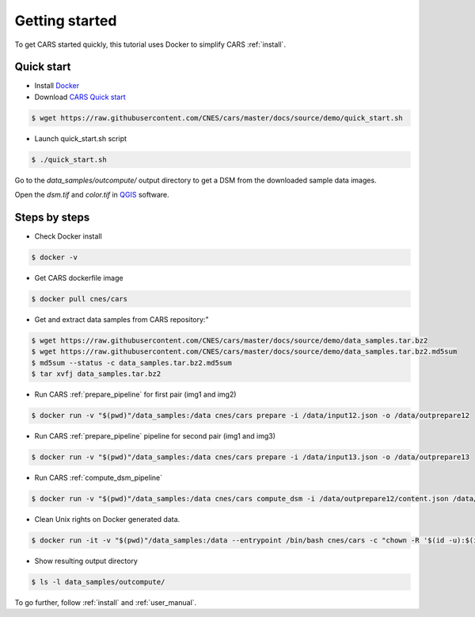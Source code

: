 .. _getting_started:

===============
Getting started
===============

To get CARS started quickly, this tutorial uses Docker to simplify CARS :ref:`install`.

Quick start
===========
* Install `Docker <https://docs.docker.com/get-docker/>`_
* Download `CARS Quick start  <https://raw.githubusercontent.com/CNES/cars/master/docs/source/demo/quick_start.sh>`_

.. code-block:: console

    $ wget https://raw.githubusercontent.com/CNES/cars/master/docs/source/demo/quick_start.sh

* Launch quick_start.sh script

.. code-block:: console

    $ ./quick_start.sh

Go to the `data_samples/outcompute/` output directory to get a DSM from the downloaded sample data images.

Open the `dsm.tif` and `color.tif` in `QGIS <https://www.qgis.org/>`_ software.

Steps by steps
==============

* Check Docker install

.. code-block:: console

    $ docker -v

* Get CARS dockerfile image

.. code-block:: console

    $ docker pull cnes/cars

* Get and extract data samples from CARS repository:"

.. code-block:: console

    $ wget https://raw.githubusercontent.com/CNES/cars/master/docs/source/demo/data_samples.tar.bz2
    $ wget https://raw.githubusercontent.com/CNES/cars/master/docs/source/demo/data_samples.tar.bz2.md5sum
    $ md5sum --status -c data_samples.tar.bz2.md5sum
    $ tar xvfj data_samples.tar.bz2

* Run CARS :ref:`prepare_pipeline` for first pair (img1 and img2)

.. code-block:: console

    $ docker run -v "$(pwd)"/data_samples:/data cnes/cars prepare -i /data/input12.json -o /data/outprepare12

* Run CARS :ref:`prepare_pipeline` pipeline for second pair (img1 and img3)

.. code-block:: console

    $ docker run -v "$(pwd)"/data_samples:/data cnes/cars prepare -i /data/input13.json -o /data/outprepare13

* Run CARS :ref:`compute_dsm_pipeline`

.. code-block:: console

    $ docker run -v "$(pwd)"/data_samples:/data cnes/cars compute_dsm -i /data/outprepare12/content.json /data/outprepare13/content.json  -o /data/outcompute/

* Clean Unix rights on Docker generated data.

.. code-block:: console

    $ docker run -it -v "$(pwd)"/data_samples:/data --entrypoint /bin/bash cnes/cars -c "chown -R '$(id -u):$(id -g)' /data/"

* Show resulting output directory

.. code-block:: console

    $ ls -l data_samples/outcompute/

To go further, follow :ref:`install` and :ref:`user_manual`.
